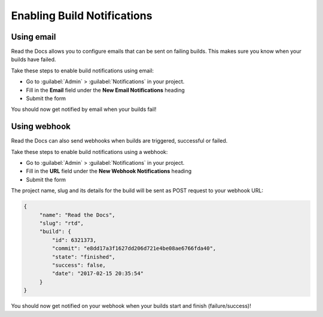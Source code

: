 Enabling Build Notifications
============================

Using email
-----------

Read the Docs allows you to configure emails that can be sent on failing builds.
This makes sure you know when your builds have failed.

Take these steps to enable build notifications using email:

* Go to :guilabel:`Admin` > :guilabel:`Notifications` in your project.
* Fill in the **Email** field under the **New Email Notifications** heading
* Submit the form

You should now get notified by email when your builds fail!

Using webhook
-------------

Read the Docs can also send webhooks when builds are triggered, successful or failed.

Take these steps to enable build notifications using a webhook:

* Go to :guilabel:`Admin` > :guilabel:`Notifications` in your project.
* Fill in the **URL** field under the **New Webhook Notifications** heading
* Submit the form

The project name, slug and its details for the build will be sent as POST request to your webhook URL:

.. code-block:: json

       {
            "name": "Read the Docs",
            "slug": "rtd",
            "build": {
                "id": 6321373,
                "commit": "e8dd17a3f1627dd206d721e4be08ae6766fda40",
                "state": "finished",
                "success": false,
                "date": "2017-02-15 20:35:54"
            }
       }

You should now get notified on your webhook when your builds start and finish (failure/success)!
